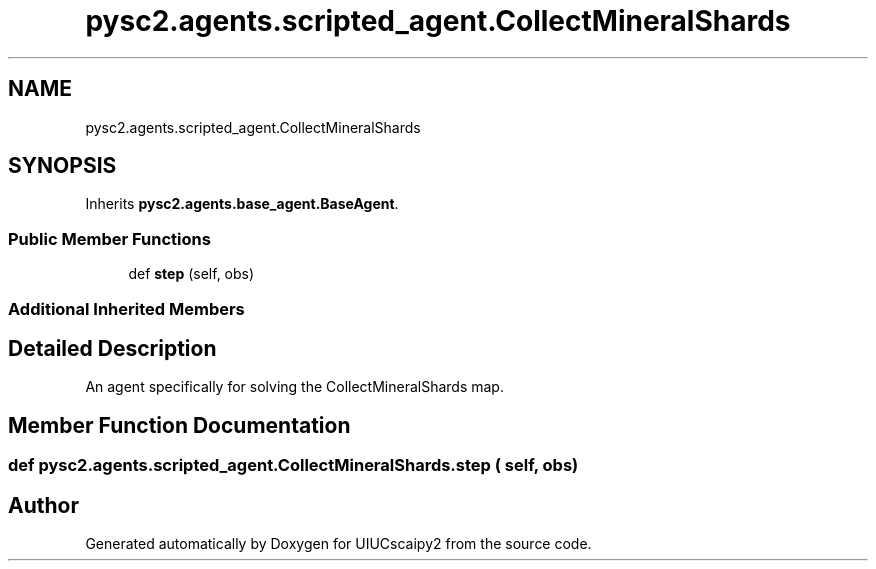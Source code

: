 .TH "pysc2.agents.scripted_agent.CollectMineralShards" 3 "Fri Sep 28 2018" "UIUCscaipy2" \" -*- nroff -*-
.ad l
.nh
.SH NAME
pysc2.agents.scripted_agent.CollectMineralShards
.SH SYNOPSIS
.br
.PP
.PP
Inherits \fBpysc2\&.agents\&.base_agent\&.BaseAgent\fP\&.
.SS "Public Member Functions"

.in +1c
.ti -1c
.RI "def \fBstep\fP (self, obs)"
.br
.in -1c
.SS "Additional Inherited Members"
.SH "Detailed Description"
.PP 

.PP
.nf
An agent specifically for solving the CollectMineralShards map.
.fi
.PP
 
.SH "Member Function Documentation"
.PP 
.SS "def pysc2\&.agents\&.scripted_agent\&.CollectMineralShards\&.step ( self,  obs)"


.SH "Author"
.PP 
Generated automatically by Doxygen for UIUCscaipy2 from the source code\&.
